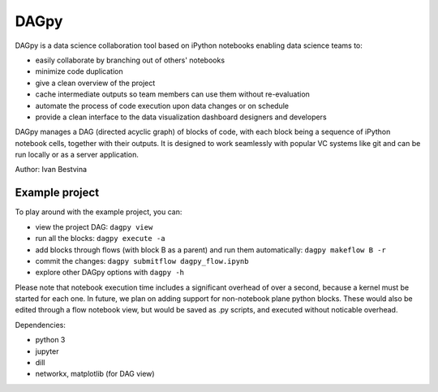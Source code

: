 DAGpy
=====

DAGpy is a data science collaboration tool based on iPython notebooks enabling data science teams to:

- easily collaborate by branching out of others' notebooks 
- minimize code duplication 
- give a clean overview of the project 
- cache intermediate outputs so team members can use them without re-evaluation 
- automate the process of code execution upon data changes or on schedule 
- provide a clean interface to the data visualization dashboard designers and developers

DAGpy manages a DAG (directed acyclic graph) of blocks of code, with
each block being a sequence of iPython notebook cells, together with
their outputs. It is designed to work seamlessly with popular VC systems
like git and can be run locally or as a server application.

Author: Ivan Bestvina


Example project
---------------

To play around with the example project, you can:

- view the project DAG: ``dagpy view``
- run all the blocks: ``dagpy execute -a``
- add blocks through flows (with block B as a parent) and run them automatically: ``dagpy makeflow B -r``
- commit the changes: ``dagpy submitflow dagpy_flow.ipynb``
- explore other DAGpy options with  ``dagpy -h``

Please note that notebook execution time includes a significant overhead
of over a second, because a kernel must be started for each one. In
future, we plan on adding support for non-notebook plane python blocks.
These would also be edited through a flow notebook view, but would be
saved as .py scripts, and executed without noticable overhead.

Dependencies:

- python 3 
- jupyter 
- dill 
- networkx, matplotlib (for DAG view)
